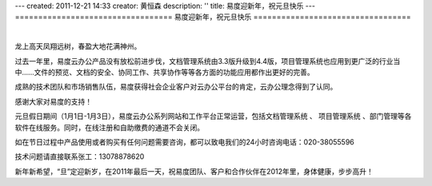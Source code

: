 ---
created: 2011-12-21 14:33
creator: 黄恒森
description: ''
title: 易度迎新年，祝元旦快乐
---
==================================
易度迎新年，祝元旦快乐
==================================

.. image:: img/2012new-year.png

|

龙上高天凤翔远树，春盈大地花满神州。

过去一年里，易度云办公产品没有放松前进步伐，文档管理系统由3.3版升级到4.4版，项目管理系统也应用到更广泛的行业当中......文件的预览、文档的安全、协同工作、共享协作等等各方面的功能应用都作出更好的完善。

成熟的技术团队和市场销售队伍，易度获得社会企业客户对云办公平台的肯定，云办公理念得到了认同。

感谢大家对易度的支持！

元旦假日期间（1月1日-1月3日），易度云办公系列网站和工作平台正常运营，包括文档管理系统 、 项目管理系统 、部门管理等各软件在线服务。同时，在线注册和自助缴费的通道不会关闭。

如在节日过程中产品使用或者购买有任何问题需要咨询，都可以致电我们的24小时咨询电话：020-38055596

技术问题请直接联系张工：13078878620

新年新希望，“旦”定迎新岁，在2011年最后一天，祝易度团队、客户和合作伙伴在2012年里，身体健康，步步高升！
